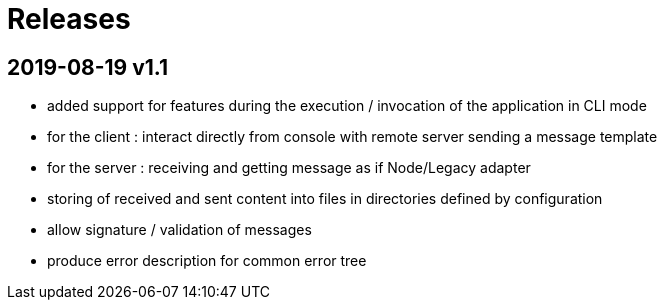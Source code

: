 # Releases

## 2019-08-19 v1.1

- added support for features during the execution / invocation of the application in CLI mode
- for the client : interact directly from console with remote server sending a message template
- for the server : receiving and getting message as if Node/Legacy adapter
- storing of received and sent content into files in directories defined by configuration
- allow signature / validation of messages
- produce error description for common error tree

